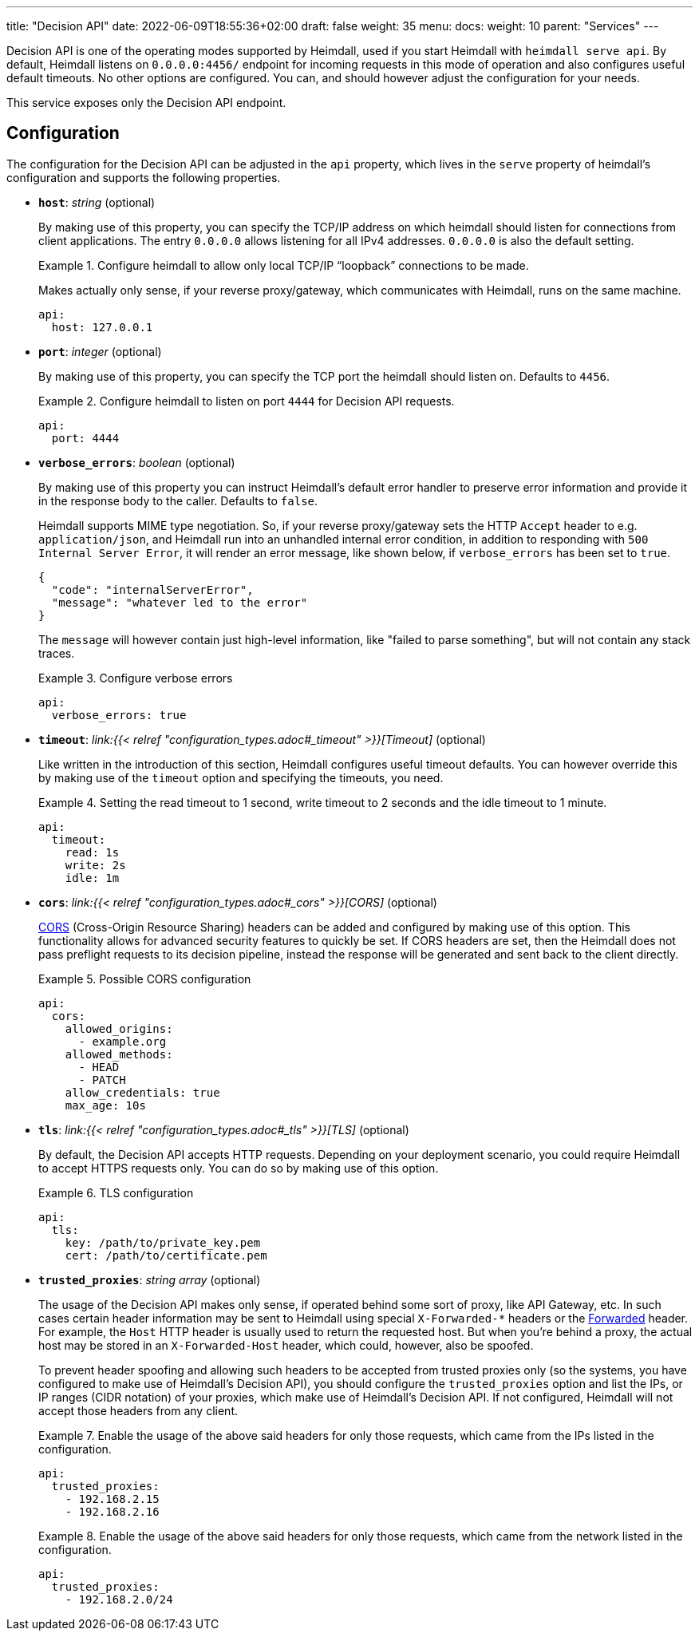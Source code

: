 ---
title: "Decision API"
date: 2022-06-09T18:55:36+02:00
draft: false
weight: 35
menu: 
  docs:
    weight: 10
    parent: "Services"
---

Decision API is one of the operating modes supported by Heimdall, used if you start Heimdall with `heimdall serve api`. By default, Heimdall listens on `0.0.0.0:4456/` endpoint for incoming requests in this mode of operation and also configures useful default timeouts. No other options are configured. You can, and should however adjust the configuration for your needs.

This service exposes only the Decision API endpoint.

== Configuration

The configuration for the Decision API can be adjusted in the `api` property, which lives in the `serve` property of heimdall's configuration and supports the following properties.

* *`host`*: _string_ (optional)
+
By making use of this property, you can specify the TCP/IP address on which heimdall should listen for connections from client applications. The entry `0.0.0.0` allows listening for all IPv4 addresses. `0.0.0.0` is also the default setting.
+
.Configure heimdall to allow only local TCP/IP “loopback” connections to be made.
====
Makes actually only sense, if your reverse proxy/gateway, which communicates with Heimdall, runs on the same machine.

[source, yaml]
----
api:
  host: 127.0.0.1
----
====

* *`port`*: _integer_ (optional)
+
By making use of this property, you can specify the TCP port the heimdall should listen on. Defaults to `4456`.
+
.Configure heimdall to listen on port `4444` for Decision API requests.
====
[source, yaml]
----
api:
  port: 4444
----
====

* *`verbose_errors`*: _boolean_ (optional)
+
By making use of this property you can instruct Heimdall's default error handler to preserve error information and provide it in the response body to the caller. Defaults to `false`.
+
Heimdall supports MIME type negotiation. So, if your reverse proxy/gateway sets the HTTP `Accept` header to e.g. `application/json`, and Heimdall run into an unhandled internal error condition, in addition to responding with `500 Internal Server Error`, it will render an error message, like shown below, if `verbose_errors` has been set to `true`.
+
[source, json]
----
{
  "code": "internalServerError",
  "message": "whatever led to the error"
}
----
+
The `message` will however contain just high-level information, like "failed to parse something", but will not contain any stack traces.
+
.Configure verbose errors
====
[source, yaml]
----
api:
  verbose_errors: true
----
====

* *`timeout`*: _link:{{< relref "configuration_types.adoc#_timeout" >}}[Timeout]_ (optional)
+
Like written in the introduction of this section, Heimdall configures useful timeout defaults. You can however override this by making use of the `timeout` option and specifying the timeouts, you need.
+
.Setting the read timeout to 1 second, write timeout to 2 seconds and the idle timeout to 1 minute.
====
[source, yaml]
----
api:
  timeout:
    read: 1s
    write: 2s
    idle: 1m
----
====

* *`cors`*: _link:{{< relref "configuration_types.adoc#_cors" >}}[CORS]_ (optional)
+
https://developer.mozilla.org/en-US/docs/Web/HTTP/CORS[CORS] (Cross-Origin Resource Sharing) headers can be added and configured by making use of this option. This functionality allows for advanced security features to quickly be set. If CORS headers are set, then the Heimdall does not pass preflight requests to its decision pipeline, instead the response will be generated and sent back to the client directly.
+
.Possible CORS configuration
====
[source, yaml]
----
api:
  cors:
    allowed_origins:
      - example.org
    allowed_methods:
      - HEAD
      - PATCH
    allow_credentials: true
    max_age: 10s
----
====

* *`tls`*: _link:{{< relref "configuration_types.adoc#_tls" >}}[TLS]_ (optional)
+
By default, the Decision API accepts HTTP requests. Depending on your deployment scenario, you could require Heimdall to accept HTTPS requests only. You can do so by making use of this option.
+
.TLS configuration
====
[source, yaml]
----
api:
  tls:
    key: /path/to/private_key.pem
    cert: /path/to/certificate.pem
----
====

* *`trusted_proxies`*: _string array_ (optional)
+
The usage of the Decision API makes only sense, if operated behind some sort of proxy, like API Gateway, etc. In such cases certain header information may be sent to Heimdall using special `X-Forwarded-*` headers or the https://developer.mozilla.org/en-US/docs/Web/HTTP/Headers/Forwarded[Forwarded] header. For example, the `Host` HTTP header is usually used to return the requested host. But when you’re behind a proxy, the actual host may be stored in an `X-Forwarded-Host` header, which could, however, also be spoofed.
+
To prevent header spoofing and allowing such headers to be accepted from trusted proxies only (so the systems, you have configured to make use of Heimdall's Decision API), you should configure the `trusted_proxies` option and list the IPs, or IP ranges (CIDR notation) of your proxies, which make use of Heimdall's Decision API. If not configured, Heimdall will not accept those headers from any client.
+
.Enable the usage of the above said headers for only those requests, which came from the IPs listed in the configuration.
====
[source, yaml]
----
api:
  trusted_proxies:
    - 192.168.2.15
    - 192.168.2.16 
----
====
+
.Enable the usage of the above said headers for only those requests, which came from the network listed in the configuration.
====
[source, yaml]
----
api:
  trusted_proxies:
    - 192.168.2.0/24
----
====


